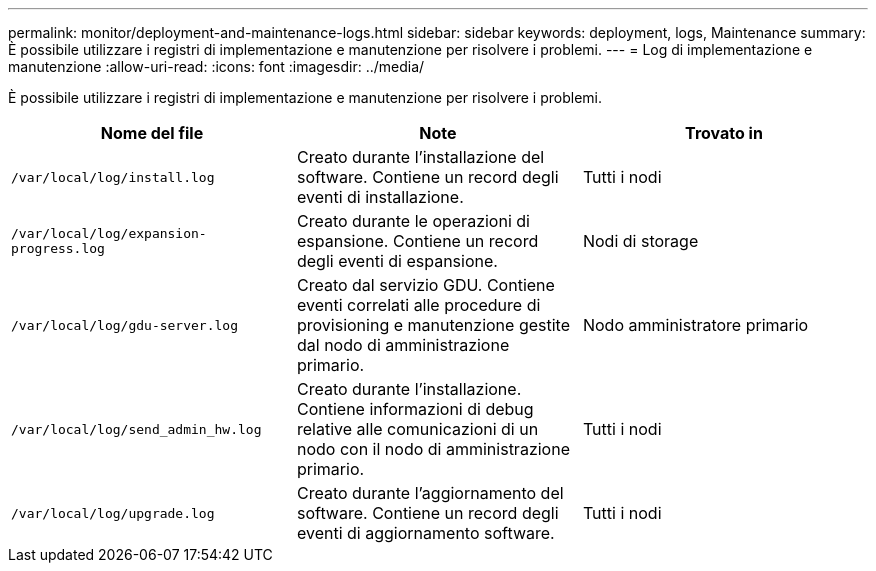 ---
permalink: monitor/deployment-and-maintenance-logs.html 
sidebar: sidebar 
keywords: deployment, logs, Maintenance 
summary: È possibile utilizzare i registri di implementazione e manutenzione per risolvere i problemi. 
---
= Log di implementazione e manutenzione
:allow-uri-read: 
:icons: font
:imagesdir: ../media/


[role="lead"]
È possibile utilizzare i registri di implementazione e manutenzione per risolvere i problemi.

|===
| Nome del file | Note | Trovato in 


 a| 
`/var/local/log/install.log`
 a| 
Creato durante l'installazione del software. Contiene un record degli eventi di installazione.
 a| 
Tutti i nodi



 a| 
`/var/local/log/expansion-progress.log`
 a| 
Creato durante le operazioni di espansione. Contiene un record degli eventi di espansione.
 a| 
Nodi di storage



 a| 
`/var/local/log/gdu-server.log`
 a| 
Creato dal servizio GDU. Contiene eventi correlati alle procedure di provisioning e manutenzione gestite dal nodo di amministrazione primario.
 a| 
Nodo amministratore primario



 a| 
`/var/local/log/send_admin_hw.log`
 a| 
Creato durante l'installazione. Contiene informazioni di debug relative alle comunicazioni di un nodo con il nodo di amministrazione primario.
 a| 
Tutti i nodi



 a| 
`/var/local/log/upgrade.log`
 a| 
Creato durante l'aggiornamento del software. Contiene un record degli eventi di aggiornamento software.
 a| 
Tutti i nodi

|===